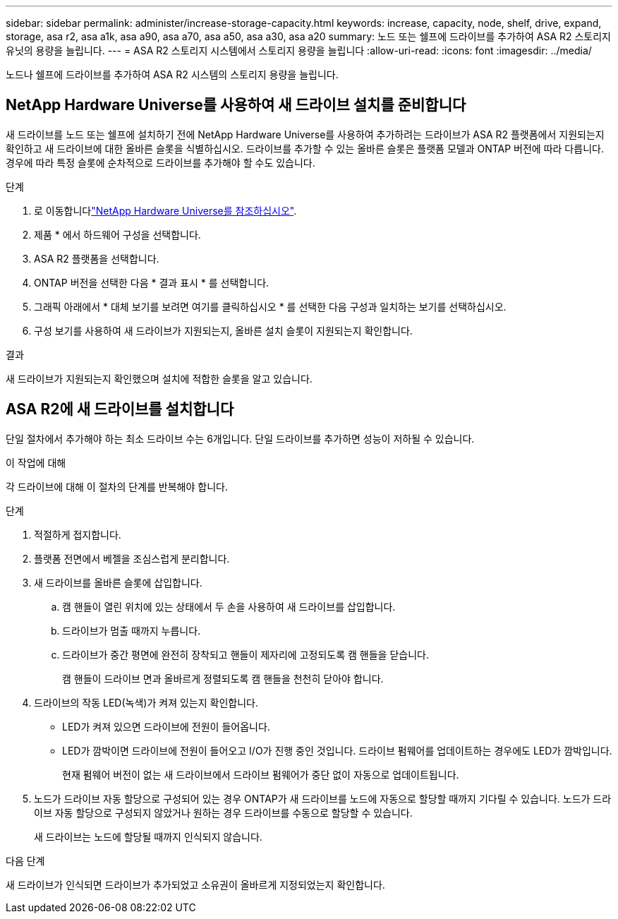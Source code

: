 ---
sidebar: sidebar 
permalink: administer/increase-storage-capacity.html 
keywords: increase, capacity, node, shelf, drive, expand, storage, asa r2, asa a1k, asa a90, asa a70, asa a50, asa a30, asa a20 
summary: 노드 또는 쉘프에 드라이브를 추가하여 ASA R2 스토리지 유닛의 용량을 늘립니다. 
---
= ASA R2 스토리지 시스템에서 스토리지 용량을 늘립니다
:allow-uri-read: 
:icons: font
:imagesdir: ../media/


[role="lead"]
노드나 쉘프에 드라이브를 추가하여 ASA R2 시스템의 스토리지 용량을 늘립니다.



== NetApp Hardware Universe를 사용하여 새 드라이브 설치를 준비합니다

새 드라이브를 노드 또는 쉘프에 설치하기 전에 NetApp Hardware Universe를 사용하여 추가하려는 드라이브가 ASA R2 플랫폼에서 지원되는지 확인하고 새 드라이브에 대한 올바른 슬롯을 식별하십시오. 드라이브를 추가할 수 있는 올바른 슬롯은 플랫폼 모델과 ONTAP 버전에 따라 다릅니다. 경우에 따라 특정 슬롯에 순차적으로 드라이브를 추가해야 할 수도 있습니다.

.단계
. 로 이동합니다link:https://hwu.netapp.com/["NetApp Hardware Universe를 참조하십시오"^].
. 제품 * 에서 하드웨어 구성을 선택합니다.
. ASA R2 플랫폼을 선택합니다.
. ONTAP 버전을 선택한 다음 * 결과 표시 * 를 선택합니다.
. 그래픽 아래에서 * 대체 보기를 보려면 여기를 클릭하십시오 * 를 선택한 다음 구성과 일치하는 보기를 선택하십시오.
. 구성 보기를 사용하여 새 드라이브가 지원되는지, 올바른 설치 슬롯이 지원되는지 확인합니다.


.결과
새 드라이브가 지원되는지 확인했으며 설치에 적합한 슬롯을 알고 있습니다.



== ASA R2에 새 드라이브를 설치합니다

단일 절차에서 추가해야 하는 최소 드라이브 수는 6개입니다. 단일 드라이브를 추가하면 성능이 저하될 수 있습니다.

.이 작업에 대해
각 드라이브에 대해 이 절차의 단계를 반복해야 합니다.

.단계
. 적절하게 접지합니다.
. 플랫폼 전면에서 베젤을 조심스럽게 분리합니다.
. 새 드라이브를 올바른 슬롯에 삽입합니다.
+
.. 캠 핸들이 열린 위치에 있는 상태에서 두 손을 사용하여 새 드라이브를 삽입합니다.
.. 드라이브가 멈출 때까지 누릅니다.
.. 드라이브가 중간 평면에 완전히 장착되고 핸들이 제자리에 고정되도록 캠 핸들을 닫습니다.
+
캠 핸들이 드라이브 면과 올바르게 정렬되도록 캠 핸들을 천천히 닫아야 합니다.



. 드라이브의 작동 LED(녹색)가 켜져 있는지 확인합니다.
+
** LED가 켜져 있으면 드라이브에 전원이 들어옵니다.
** LED가 깜박이면 드라이브에 전원이 들어오고 I/O가 진행 중인 것입니다. 드라이브 펌웨어를 업데이트하는 경우에도 LED가 깜박입니다.
+
현재 펌웨어 버전이 없는 새 드라이브에서 드라이브 펌웨어가 중단 없이 자동으로 업데이트됩니다.



. 노드가 드라이브 자동 할당으로 구성되어 있는 경우 ONTAP가 새 드라이브를 노드에 자동으로 할당할 때까지 기다릴 수 있습니다. 노드가 드라이브 자동 할당으로 구성되지 않았거나 원하는 경우 드라이브를 수동으로 할당할 수 있습니다.
+
새 드라이브는 노드에 할당될 때까지 인식되지 않습니다.



.다음 단계
새 드라이브가 인식되면 드라이브가 추가되었고 소유권이 올바르게 지정되었는지 확인합니다.
